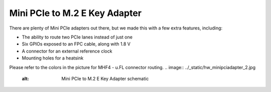 ==============================
Mini PCIe to M.2 E Key Adapter
==============================

There are plenty of Mini PCIe adapters out there, but we made this with a few extra features, including:

* The ability to route two PCIe lanes instead of just one
* Six GPIOs exposed to an FPC cable, along with 1.8 V
* A connector for an external reference clock
* Mounting holes for a heatsink

.. image:: ../_static/hw_minipciadapter_1.jpg
   :alt: Mini PCIe to M.2 E Key Adapter
Please refer to the colors in the picture for MHF4 - u.FL connector routing.
.. image:: ../_static/hw_minipciadapter_2.jpg
   :alt: Mini PCIe to M.2 E Key Adapter schematic
